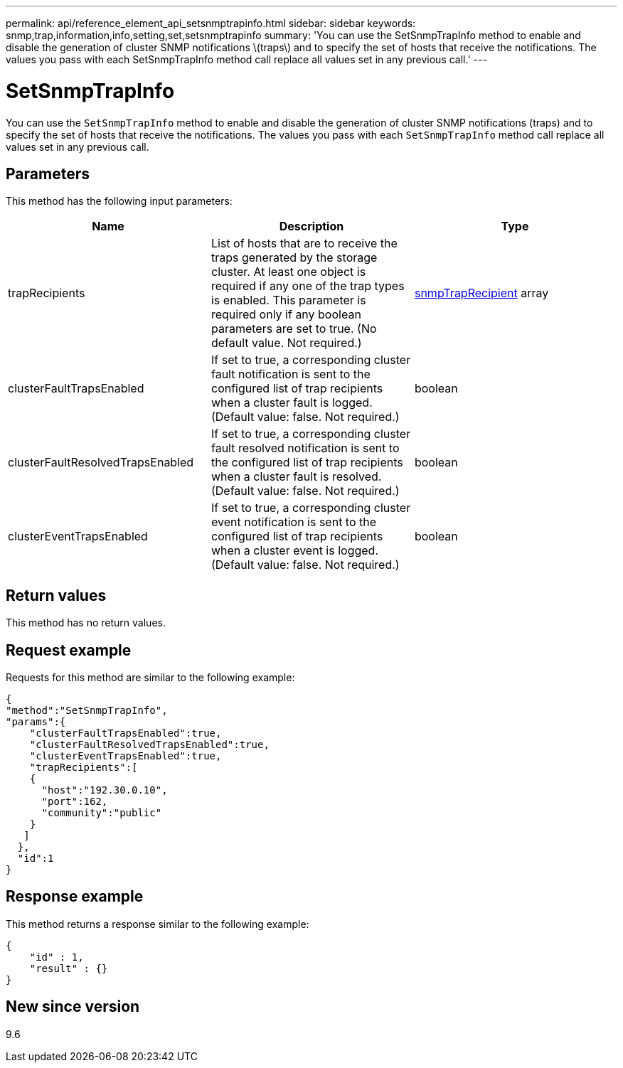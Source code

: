 ---
permalink: api/reference_element_api_setsnmptrapinfo.html
sidebar: sidebar
keywords: snmp,trap,information,info,setting,set,setsnmptrapinfo
summary: 'You can use the SetSnmpTrapInfo method to enable and disable the generation of cluster SNMP notifications \(traps\) and to specify the set of hosts that receive the notifications. The values you pass with each SetSnmpTrapInfo method call replace all values set in any previous call.'
---

= SetSnmpTrapInfo
:icons: font
:imagesdir: ../media/

[.lead]
You can use the `SetSnmpTrapInfo` method to enable and disable the generation of cluster SNMP notifications (traps) and to specify the set of hosts that receive the notifications. The values you pass with each `SetSnmpTrapInfo` method call replace all values set in any previous call.

== Parameters

This method has the following input parameters:

[options="header"]
|===
|Name |Description |Type
a|
trapRecipients
a|
List of hosts that are to receive the traps generated by the storage cluster. At least one object is required if any one of the trap types is enabled. This parameter is required only if any boolean parameters are set to true. (No default value. Not required.)
a|
xref:reference_element_api_snmptraprecipient.adoc[snmpTrapRecipient] array
a|
clusterFaultTrapsEnabled
a|
If set to true, a corresponding cluster fault notification is sent to the configured list of trap recipients when a cluster fault is logged. (Default value: false. Not required.)
a|
boolean
a|
clusterFaultResolvedTrapsEnabled
a|
If set to true, a corresponding cluster fault resolved notification is sent to the configured list of trap recipients when a cluster fault is resolved. (Default value: false. Not required.)
a|
boolean
a|
clusterEventTrapsEnabled
a|
If set to true, a corresponding cluster event notification is sent to the configured list of trap recipients when a cluster event is logged. (Default value: false. Not required.)
a|
boolean
|===

== Return values

This method has no return values.

== Request example

Requests for this method are similar to the following example:

----
{
"method":"SetSnmpTrapInfo",
"params":{
    "clusterFaultTrapsEnabled":true,
    "clusterFaultResolvedTrapsEnabled":true,
    "clusterEventTrapsEnabled":true,
    "trapRecipients":[
    {
      "host":"192.30.0.10",
      "port":162,
      "community":"public"
    }
   ]
  },
  "id":1
}
----

== Response example

This method returns a response similar to the following example:

----
{
    "id" : 1,
    "result" : {}
}
----

== New since version

9.6
